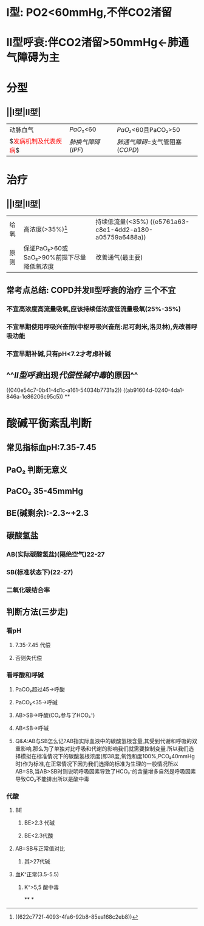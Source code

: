 * [[../assets/内科_呼吸衰竭_天天师兄22考研_1647078591157_0.png]]
* I型: PO2<60mmHg,不伴CO2渚留
* II型呼衰:伴CO2渚留>50mmHg←肺通气障碍为主
* 分型
** ||I型|II型|
|---|
|动脉血气|[[PaO]]₂<60|[[PaO₂]]<60且PaCO₂>50|
|$\textcolor{red}{发病机制及代表疾病}$|[[肺换气障碍]]([[IPF]])|[[肺通气障碍]]=支气管阻塞([[COPD]])|
* 治疗
** ||I型|II型|
|给氧|高浓度(>35%)[fn:1]|持续低流量(<35%) ((e5761a63-c8e1-4dd2-a180-a05759a6488a))|
|原则|保证PaO₂>60或SaO₂>90%前提下尽量降低氧浓度|改善通气(最主要)|
[fn:1] ((622c772f-4093-4fa6-92b8-85ea168c2eb8))
** 常考点总结: COPD并发II型呼衰的治疗 三个不宜
*** 不宜高浓度高流量吸氧,应该持续低浓度低流量吸氧(25%-35%)
*** 不宜早期使用呼吸兴奋剂(中枢呼吸兴奋剂:尼可刹米,洛贝林),先改善呼吸功能
*** 不宜早期补碱,只有pH<7.2才考虑补碱
** ^^[[II型呼衰]]出现[[代偿性碱中毒]]的原因^^
((040e54c7-0b41-4d1c-a161-54034b7731a2))
((ab91604d-0240-4da1-846a-1e86206c95c5))
**
* 酸碱平衡紊乱判断
** 常见指标血pH:7.35-7.45
** PaO₂ 判断无意义
** PaCO₂ 35-45mmHg
** BE(碱剩余):-2.3~+2.3
** 碳酸氢盐
*** AB(实际碳酸氢盐)(隔绝空气)22-27
*** SB(标准状态下)(22-27)
*** 二氧化碳结合率
** 判断方法(三步走)
*** 看pH
**** 7.35-7.45 代偿
**** 否则失代偿
*** 看呼酸和呼碱
**** PaCO₂超过45→呼酸
**** PaCO₂<35→呼碱
**** AB>SB→呼酸(CO₂参与了HCO₃⁻)
**** AB<SB→呼碱
**** [[Q&A]]:AB与SB怎么记?AB指实际血液中的碳酸氢根含量,其受到代谢和呼吸的双重影响,那么为了单独对比呼吸和代谢的影响我们就需要控制变量.所以我们选择模拟在标准情况下的碳酸氢根浓度(即38度,氧饱和度100%,PCO₂40mmHg时)作为标准,在正常情况下因为我们选择的标准为生理的一般情况所以 AB=SB,当AB>SB时则说明呼吸因素导致了HCO₃⁻的含量增多自然是呼吸因素导致CO₂不能排出所以是酸中毒
*** 代酸
**** BE
***** BE>2.3 代碱
***** BE<2.3代酸
**** AB=SB与正常值对比
***** 其>27代碱
**** 血K⁺正常(3.5-5.5)
***** K⁺>5,5 酸中毒
**
*